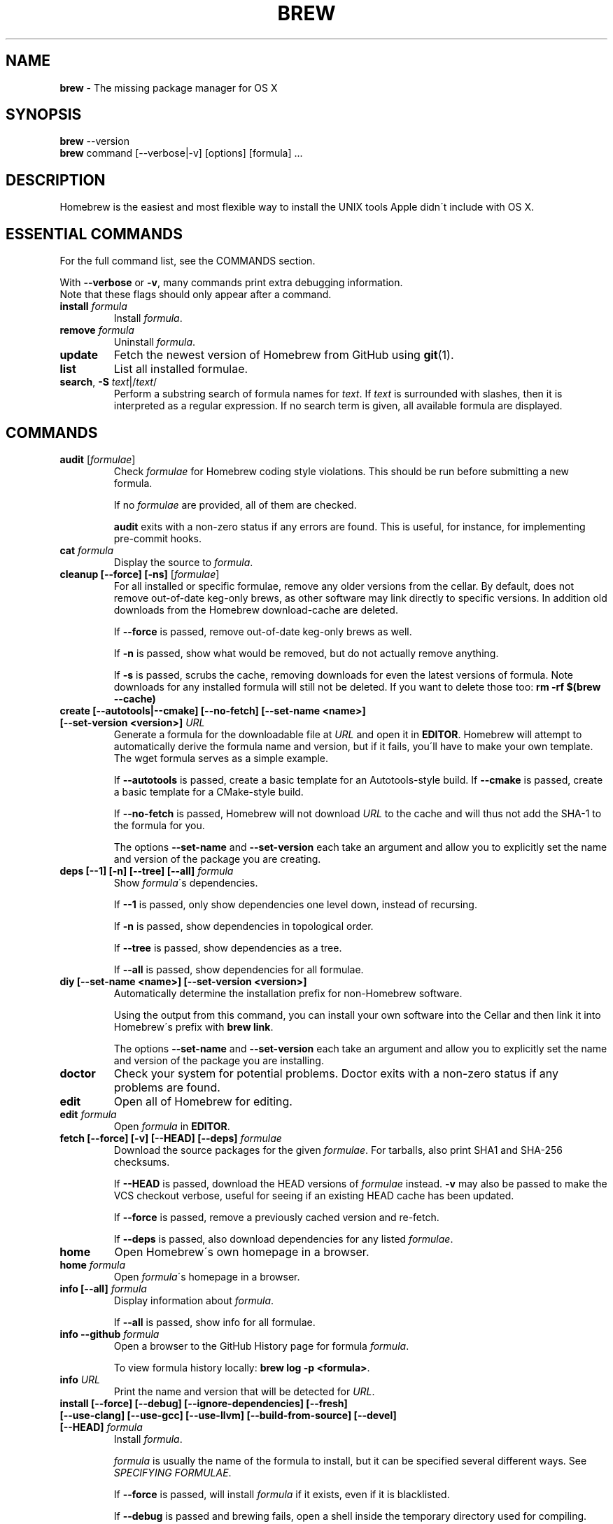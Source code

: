 .\" generated with Ronn/v0.7.3
.\" http://github.com/rtomayko/ronn/tree/0.7.3
.
.TH "BREW" "1" "January 2013" "Homebrew" "brew"
.
.SH "NAME"
\fBbrew\fR \- The missing package manager for OS X
.
.SH "SYNOPSIS"
\fBbrew\fR \-\-version
.
.br
\fBbrew\fR command [\-\-verbose|\-v] [options] [formula] \.\.\.
.
.SH "DESCRIPTION"
Homebrew is the easiest and most flexible way to install the UNIX tools Apple didn\'t include with OS X\.
.
.SH "ESSENTIAL COMMANDS"
For the full command list, see the COMMANDS section\.
.
.P
With \fB\-\-verbose\fR or \fB\-v\fR, many commands print extra debugging information\.
.
.br
Note that these flags should only appear after a command\.
.
.TP
\fBinstall\fR \fIformula\fR
Install \fIformula\fR\.
.
.TP
\fBremove\fR \fIformula\fR
Uninstall \fIformula\fR\.
.
.TP
\fBupdate\fR
Fetch the newest version of Homebrew from GitHub using \fBgit\fR(1)\.
.
.TP
\fBlist\fR
List all installed formulae\.
.
.TP
\fBsearch\fR, \fB\-S\fR \fItext\fR|/\fItext\fR/
Perform a substring search of formula names for \fItext\fR\. If \fItext\fR is surrounded with slashes, then it is interpreted as a regular expression\. If no search term is given, all available formula are displayed\.
.
.SH "COMMANDS"
.
.TP
\fBaudit\fR [\fIformulae\fR]
Check \fIformulae\fR for Homebrew coding style violations\. This should be run before submitting a new formula\.
.
.IP
If no \fIformulae\fR are provided, all of them are checked\.
.
.IP
\fBaudit\fR exits with a non\-zero status if any errors are found\. This is useful, for instance, for implementing pre\-commit hooks\.
.
.TP
\fBcat\fR \fIformula\fR
Display the source to \fIformula\fR\.
.
.TP
\fBcleanup [\-\-force] [\-ns]\fR [\fIformulae\fR]
For all installed or specific formulae, remove any older versions from the cellar\. By default, does not remove out\-of\-date keg\-only brews, as other software may link directly to specific versions\. In addition old downloads from the Homebrew download\-cache are deleted\.
.
.IP
If \fB\-\-force\fR is passed, remove out\-of\-date keg\-only brews as well\.
.
.IP
If \fB\-n\fR is passed, show what would be removed, but do not actually remove anything\.
.
.IP
If \fB\-s\fR is passed, scrubs the cache, removing downloads for even the latest versions of formula\. Note downloads for any installed formula will still not be deleted\. If you want to delete those too: \fBrm \-rf $(brew \-\-cache)\fR
.
.TP
\fBcreate [\-\-autotools|\-\-cmake] [\-\-no\-fetch] [\-\-set\-name <name>] [\-\-set\-version <version>]\fR \fIURL\fR
Generate a formula for the downloadable file at \fIURL\fR and open it in \fBEDITOR\fR\. Homebrew will attempt to automatically derive the formula name and version, but if it fails, you\'ll have to make your own template\. The wget formula serves as a simple example\.
.
.IP
If \fB\-\-autotools\fR is passed, create a basic template for an Autotools\-style build\. If \fB\-\-cmake\fR is passed, create a basic template for a CMake\-style build\.
.
.IP
If \fB\-\-no\-fetch\fR is passed, Homebrew will not download \fIURL\fR to the cache and will thus not add the SHA\-1 to the formula for you\.
.
.IP
The options \fB\-\-set\-name\fR and \fB\-\-set\-version\fR each take an argument and allow you to explicitly set the name and version of the package you are creating\.
.
.TP
\fBdeps [\-\-1] [\-n] [\-\-tree] [\-\-all]\fR \fIformula\fR
Show \fIformula\fR\'s dependencies\.
.
.IP
If \fB\-\-1\fR is passed, only show dependencies one level down, instead of recursing\.
.
.IP
If \fB\-n\fR is passed, show dependencies in topological order\.
.
.IP
If \fB\-\-tree\fR is passed, show dependencies as a tree\.
.
.IP
If \fB\-\-all\fR is passed, show dependencies for all formulae\.
.
.TP
\fBdiy [\-\-set\-name <name>] [\-\-set\-version <version>]\fR
Automatically determine the installation prefix for non\-Homebrew software\.
.
.IP
Using the output from this command, you can install your own software into the Cellar and then link it into Homebrew\'s prefix with \fBbrew link\fR\.
.
.IP
The options \fB\-\-set\-name\fR and \fB\-\-set\-version\fR each take an argument and allow you to explicitly set the name and version of the package you are installing\.
.
.TP
\fBdoctor\fR
Check your system for potential problems\. Doctor exits with a non\-zero status if any problems are found\.
.
.TP
\fBedit\fR
Open all of Homebrew for editing\.
.
.TP
\fBedit\fR \fIformula\fR
Open \fIformula\fR in \fBEDITOR\fR\.
.
.TP
\fBfetch [\-\-force] [\-v] [\-\-HEAD] [\-\-deps]\fR \fIformulae\fR
Download the source packages for the given \fIformulae\fR\. For tarballs, also print SHA1 and SHA\-256 checksums\.
.
.IP
If \fB\-\-HEAD\fR is passed, download the HEAD versions of \fIformulae\fR instead\. \fB\-v\fR may also be passed to make the VCS checkout verbose, useful for seeing if an existing HEAD cache has been updated\.
.
.IP
If \fB\-\-force\fR is passed, remove a previously cached version and re\-fetch\.
.
.IP
If \fB\-\-deps\fR is passed, also download dependencies for any listed \fIformulae\fR\.
.
.TP
\fBhome\fR
Open Homebrew\'s own homepage in a browser\.
.
.TP
\fBhome\fR \fIformula\fR
Open \fIformula\fR\'s homepage in a browser\.
.
.TP
\fBinfo [\-\-all]\fR \fIformula\fR
Display information about \fIformula\fR\.
.
.IP
If \fB\-\-all\fR is passed, show info for all formulae\.
.
.TP
\fBinfo \-\-github\fR \fIformula\fR
Open a browser to the GitHub History page for formula \fIformula\fR\.
.
.IP
To view formula history locally: \fBbrew log \-p <formula>\fR\.
.
.TP
\fBinfo\fR \fIURL\fR
Print the name and version that will be detected for \fIURL\fR\.
.
.TP
\fBinstall [\-\-force] [\-\-debug] [\-\-ignore\-dependencies] [\-\-fresh] [\-\-use\-clang] [\-\-use\-gcc] [\-\-use\-llvm] [\-\-build\-from\-source] [\-\-devel] [\-\-HEAD]\fR \fIformula\fR
Install \fIformula\fR\.
.
.IP
\fIformula\fR is usually the name of the formula to install, but it can be specified several different ways\. See \fISPECIFYING FORMULAE\fR\.
.
.IP
If \fB\-\-force\fR is passed, will install \fIformula\fR if it exists, even if it is blacklisted\.
.
.IP
If \fB\-\-debug\fR is passed and brewing fails, open a shell inside the temporary directory used for compiling\.
.
.IP
If \fB\-\-ignore\-dependencies\fR is passed, skip installing any dependencies of any kind\. If they are not already present, the formula will probably fail to install\.
.
.IP
If \fB\-\-fresh\fR is passed, the installation process will not re\-use any options from previous installs\.
.
.IP
If \fB\-\-use\-clang\fR is passed, attempt to compile using clang\.
.
.IP
If \fB\-\-use\-gcc\fR is passed, attempt to compile using GCC\. This is useful for systems whose default compiler is LLVM\-GCC\.
.
.IP
If \fB\-\-use\-llvm\fR is passed, attempt to compile using the LLVM front\-end to GCC\. \fINOTE\fR: Not all formulae will build with LLVM\.
.
.IP
If \fB\-\-build\-from\-source\fR is passed, compile from source even if a bottle is provided for \fIformula\fR\.
.
.IP
If \fB\-\-devel\fR is passed, and \fIformula\fR defines it, install the development version\.
.
.IP
If \fB\-\-HEAD\fR is passed, and \fIformula\fR defines it, install the HEAD version, aka master, trunk, unstable\.
.
.IP
To install a newer version of HEAD use \fBbrew rm <foo> && brew install \-\-HEAD <foo>\fR or \fBbrew install \-\-force \-\-HEAD <foo>\fR\.
.
.TP
\fBinstall \-\-interactive [\-\-git]\fR \fIformula\fR
Download and patch \fIformula\fR, then open a shell\. This allows the user to run \fB\./configure \-\-help\fR and otherwise determine how to turn the software package into a Homebrew formula\.
.
.IP
If \fB\-\-git\fR is passed, Homebrew will create a Git repository, useful for creating patches to the software\.
.
.TP
\fBln\fR, \fBlink [\-\-overwrite] [\-\-dry\-run]\fR \fIformula\fR
Symlink all of \fIformula\fR\'s installed files into the Homebrew prefix\. This is done automatically when you install formula, but can be useful for DIY installations\.
.
.IP
If \fB\-\-overwrite\fR is passed, Homebrew will delete files which already exist in the prefix while linking\.
.
.IP
If \fB\-\-dry\-run\fR or \fB\-n\fR is passed, Homebrew will list all files which would be linked or which would be deleted by \fBbrew link \-\-overwrite\fR, but will not actually link or delete any files\.
.
.TP
\fBls, list [\-\-unbrewed] [\-\-versions]\fR [\fIformulae\fR]
Without any arguments, list all installed formulae\.
.
.IP
If \fIformulae\fR are given, list the installed files for \fIformulae\fR\. Combined with \fB\-\-verbose\fR, recursively list the contents of all subdirectories in each \fIformula\fR\'s keg\.
.
.IP
If \fB\-\-unbrewed\fR is passed, list all files in the Homebrew prefix not installed by Homebrew\.
.
.IP
If \fB\-\-versions\fR is passed, show the version number for installed formulae, or only the specified formulae if \fIformulae\fR are given\.
.
.TP
\fBlog [git\-log\-options]\fR \fIformula\fR \.\.\.
Show the git log for the given formulae\. Options that \fBgit\-log\fR(1) recognizes can be passed before the formula list\.
.
.TP
\fBmissing\fR [\fIformulae\fR]
Check the given \fIformulae\fR for missing dependencies\.
.
.IP
If no \fIformulae\fR are given, check all installed brews\.
.
.TP
\fBoptions [\-\-compact] [\-\-all] [\-\-installed]\fR \fIformula\fR
Display install options specific to \fIformula\fR\.
.
.IP
If \fB\-\-compact\fR is passed, show all options on a single line separated by spaces\.
.
.IP
If \fB\-\-all\fR is passed, show options for all formulae\.
.
.IP
If \fB\-\-installed\fR is passed, show options for all installed formulae\.
.
.TP
\fBoutdated [\-\-quiet]\fR
Show formulae that have an updated version available\.
.
.IP
If \fB\-\-quiet\fR is passed, list only the names of outdated brews\. Otherwise, the versions are printed as well\.
.
.TP
\fBprune\fR
Remove dead symlinks from the Homebrew prefix\. This is generally not needed, but can be useful when doing DIY installations\.
.
.TP
\fBrm\fR, \fBremove\fR, \fBuninstall [\-\-force]\fR \fIformula\fR
Uninstall \fIformula\fR\.
.
.IP
If \fB\-\-force\fR is passed, and there are multiple versions of \fIformula\fR installed, delete all installed versions\.
.
.TP
\fBsearch\fR, \fB\-S\fR \fItext\fR|/\fItext\fR/
Perform a substring search of formula names for \fItext\fR\. If \fItext\fR is surrounded with slashes, then it is interpreted as a regular expression\. If no search term is given, all available formula are displayed\.
.
.TP
\fBsearch \-\-macports\fR|\fB\-\-fink\fR \fItext\fR
Search for \fItext\fR on the MacPorts or Fink package search page\.
.
.TP
\fBtap\fR [\fItap\fR]
Tap a new formula repository from GitHub, or list existing taps\.
.
.IP
\fItap\fR is of the form \fIuser\fR/\fIrepo\fR, e\.g\. \fBbrew tap homebrew/dupes\fR\.
.
.TP
\fBtap \-\-repair\fR:
.
.IP
Ensures all tapped formula are symlinked into Library/Formula and prunes dead formula from Library/Formula\.
.
.TP
\fBtest\fR \fIformula\fR
A few formulae provide a test method\. \fBbrew test <formula>\fR runs this test method\. There is no standard output or return code, but it should generally indicate to the user if something is wrong with the installed formula\.
.
.IP
Example: \fBbrew install jruby && brew test jruby\fR
.
.TP
\fBunlink\fR \fIformula\fR
Unsymlink \fIformula\fR from the Homebrew prefix\. This can be useful for temporarily disabling a formula: \fBbrew unlink foo && commands && brew link foo\fR\.
.
.TP
\fBuntap\fR \fItap\fR
Remove a tapped repository\.
.
.TP
\fBupdate [\-\-rebase]\fR
Fetch the newest version of Homebrew and all formulae from GitHub using \fBgit\fR(1)\.
.
.IP
If \fB\-\-rebase\fR is specified then \fBgit pull \-\-rebase\fR is used\.
.
.TP
\fBupgrade\fR [\fIformulae\fR]
Upgrade outdated brews\.
.
.IP
If \fIformulae\fR are given, upgrade only the specified brews\.
.
.TP
\fBuses [\-\-installed] [\-\-recursive]\fR \fIformula\fR
Show the formulae that specify \fIformula\fR as a dependency\.
.
.IP
Use \fB\-\-recursive\fR to resolve more than one level of dependencies\.
.
.IP
If \fB\-\-installed\fR is passed, only list installed formulae\.
.
.TP
\fBversions [\-\-compact]\fR \fIformulae\fR
List previous versions of \fIformulae\fR, along with a command to checkout each version\.
.
.IP
If \fB\-\-compact\fR is passed, show all options on a single line separated by spaces\.
.
.TP
\fB\-\-cache\fR
Display Homebrew\'s download cache\. \fIDefault:\fR \fB~/Library/Caches/Homebrew\fR
.
.TP
\fB\-\-cache\fR \fIformula\fR
Display the file or directory used to cache \fIformula\fR\.
.
.TP
\fB\-\-cellar\fR
Display Homebrew\'s Cellar path\. \fIDefault:\fR \fB/usr/local/Cellar\fR
.
.TP
\fB\-\-cellar\fR \fIformula\fR
Display the location in the cellar where \fIformula\fR would be installed, without any sort of versioned directory as the last path\.
.
.TP
\fB\-\-config\fR
Show Homebrew and system configuration useful for debugging\. If you file a bug report, you will likely be asked for this information if you do not provide it\.
.
.TP
\fB\-\-prefix\fR
Display Homebrew\'s install path\. \fIDefault:\fR \fB/usr/local\fR
.
.TP
\fB\-\-prefix\fR \fIformula\fR
Display the location in the cellar where \fIformula\fR is or would be installed\.
.
.TP
\fB\-\-repository\fR
Display where Homebrew\'s \fB\.git\fR directory is located\. For standard installs, the \fBprefix\fR and \fBrepository\fR are the same directory\.
.
.TP
\fB\-\-version\fR
Print the version number of brew to standard error and exit\.
.
.SH "EXTERNAL COMMANDS"
Homebrew, like \fBgit\fR(1), supports external commands\. These are executable scripts that reside somewhere in the PATH, named \fBbrew\-<cmdname>\fR or \fBbrew\-<cmdname>\.rb\fR, which can be invoked like \fBbrew cmdname\fR\. This allows you to create your own commands without modifying Homebrew\'s internals\.
.
.P
A number of (useful, but unsupported) external commands are included and enabled by default:
.
.IP "" 4
.
.nf

$ ls `brew \-\-repository`/Library/Contributions/cmds
.
.fi
.
.IP "" 0
.
.P
Documentation for the included external commands as well as instructions for creating your own can be found on the wiki: \fIhttp://wiki\.github\.com/mxcl/homebrew/External\-Commands\fR
.
.SH "SPECIFYING FORMULAE"
Many Homebrew commands accept one or more \fIformula\fR arguments\. These arguments can take several different forms:
.
.TP
The name of a formula
e\.g\. \fBgit\fR, \fBnode\fR, \fBwget\fR\.
.
.TP
The fully\-qualified name of a tapped formula
Sometimes a formula from a tapped repository may conflict with one in mxcl/master\. You can still access these formulae by using a special syntax, e\.g\. \fBhomebrew/dupes/vim\fR or \fBhomebrew/versions/node4\fR\.
.
.TP
An arbitrary URL
Homebrew can install formulae via URL, e\.g\. \fBhttps://raw\.github\.com/mxcl/homebrew/master/Library/Formula/git\.rb\fR\. The formula file will be cached for later use\.
.
.SH "ENVIRONMENT"
.
.TP
BROWSER
If set, and \fBHOMEBREW_BROWSER\fR is not, use \fBBROWSER\fR as the web browser when opening project homepages\.
.
.TP
EDITOR
If set, and \fBHOMEBREW_EDITOR\fR is not, use \fBEDITOR\fR as the text editor\.
.
.TP
GIT
When using Git, Homebrew will use \fBGIT\fR if set, a Homebrew\-built Git if installed, or the system\-provided binary\.
.
.IP
Set this to force Homebrew to use a particular git binary\.
.
.TP
HOMEBREW_BROWSER
If set, uses this setting as the browser when opening project homepages, instead of the OS default browser\.
.
.TP
HOMEBREW_BUILD_FROM_SOURCE
If set, instructs Homebrew to compile from source even when a formula provides a bottle\.
.
.TP
HOMEBREW_CACHE
If set, instructs Homebrew to use the given directory as the download cache\. Otherwise, \fB~/Library/Caches/Homebrew\fR is used\.
.
.IP
This can be used to keep downloads out of your home directory, if you have it mounted on an SSD or are using FileVault for instance\.
.
.TP
HOMEBREW_CURL_VERBOSE
If set, Homebrew will pass \fB\-\-verbose\fR when invoking \fBcurl\fR(1)\.
.
.TP
HOMEBREW_DEBUG
If set, Homebrew always assumes \fB\-\-debug\fR when running commands\.
.
.TP
HOMEBREW_DEBUG_INSTALL
When \fBbrew install \-d\fR or \fBbrew install \-i\fR drops into a shell, \fBHOMEBREW_DEBUG_INSTALL\fR will be set to the name of the formula being brewed\.
.
.TP
HOMEBREW_DEBUG_PREFIX
When \fBbrew install \-d\fR or \fBbrew install \-i\fR drops into a shell, \fBHOMEBREW_DEBUG_PREFIX\fR will be set to the target prefix in the Cellar of the formula being brewed\.
.
.TP
HOMEBREW_DEVELOPER
If set, Homebrew will print warnings that are only relevant to Homebrew developers (active or budding)\.
.
.TP
HOMEBREW_EDITOR
If set, Homebrew will use this editor when editing a single formula, or several formulae in the same directory\.
.
.IP
\fINOTE\fR: \fBbrew edit\fR will open all of Homebrew as discontinuous files and directories\. TextMate can handle this correctly in project mode, but many editors will do strange things in this case\.
.
.TP
HOMEBREW_KEEP_INFO
If set, Homebrew will not remove files from \fBshare/info\fR, allowing them to be linked from the Cellar\. To access these info files, prepend \fBshare/info\fR to your \fBINFOPATH\fR environment variable\.
.
.IP
\fIExample:\fR \fBexport INFOPATH=\'/usr/local/share/info:/usr/share/info\'\fR
.
.TP
HOMEBREW_MAKE_JOBS
If set, instructs Homebrew to use the value of \fBHOMEBREW_MAKE_JOBS\fR as the number of parallel jobs to run when building with \fBmake\fR(1)\.
.
.IP
\fIDefault:\fR the number of available CPU cores\.
.
.TP
HOMEBREW_NO_EMOJI
If set, Homebrew will not print the beer emoji on a successful build\.
.
.IP
\fINote:\fR Homebrew will only try to print emoji on Lion or newer\.
.
.TP
HOMEBREW_SVN
When exporting from Subversion, Homebrew will use \fBHOMEBREW_SVN\fR if set, a Homebrew\-built Subversion if installed, or the system\-provided binary\.
.
.IP
Set this to force Homebrew to use a particular svn binary\.
.
.TP
HOMEBREW_TEMP
If set, instructs Homebrew to use \fBHOMEBREW_TEMP\fR as the temporary directory for building packages\. This may be needed if your system temp directory and Homebrew Prefix are on different volumes, as OS X has trouble moving symlinks across volumes when the target does not yet exist\.
.
.IP
This issue typically occurs when using FileVault or custom SSD configurations\.
.
.TP
HOMEBREW_USE_CLANG
If set, forces Homebrew to compile using clang\.
.
.TP
HOMEBREW_USE_GCC
If set, forces Homebrew to compile using gcc\.
.
.TP
HOMEBREW_USE_LLVM
If set, forces Homebrew to compile using LLVM\.
.
.TP
HOMEBREW_VERBOSE
If set, Homebrew always assumes \fB\-\-verbose\fR when running commands\.
.
.SH "USING HOMEBREW BEHIND A PROXY"
Homebrew uses several commands for downloading files (e\.g\. curl, git, svn)\. Many of these tools can download via a proxy\. It\'s common for these tools to read proxy parameters from environment variables\.
.
.P
For the majority of cases setting \fBhttp_proxy\fR is enough\. You can set this in your shell profile, or you can use it before a brew command:
.
.IP "" 4
.
.nf

http_proxy=http://<host>:<port> brew install foo
.
.fi
.
.IP "" 0
.
.P
If your proxy requires authentication:
.
.IP "" 4
.
.nf

http_proxy=http://<user>:<password>@<host>:<port> brew install foo
.
.fi
.
.IP "" 0
.
.SH "SEE ALSO"
Homebrew Wiki: \fIhttp://wiki\.github\.com/mxcl/homebrew/\fR
.
.P
\fBgit\fR(1), \fBgit\-log\fR(1)
.
.SH "AUTHORS"
Max Howell, a splendid chap\.
.
.SH "BUGS"
See Issues on GitHub: \fIhttp://github\.com/mxcl/homebrew/issues\fR
